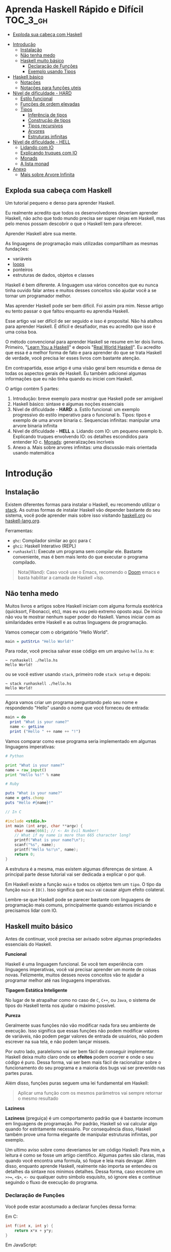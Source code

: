 * Aprenda Haskell Rápido e Difícil :TOC_3_gh:
  - [[#exploda-sua-cabeça-com-haskell][Exploda sua cabeça com Haskell]]
- [[#introdução][Introdução]]
  - [[#instalação][Instalação]]
  - [[#não-tenha-medo][Não tenha medo]]
  - [[#haskell-muito-básico][Haskell muito básico]]
    - [[#declaração-de-funções][Declaração de Funções]]
    - [[#exemplo-usando-tipos][Exemplo usando Tipos]]
- [[#haskell-básico][Haskell básico]]
  - [[#notações][Notações]]
  - [[#notações-para-funções-uteis][Notações para funções uteis]]
- [[#nível-de-dificuldade---hard][Nível de dificuldade - HARD]]
  - [[#estilo-funcional][Estilo funcional]]
  - [[#funções-de-ordem-elevadas][Funções de ordem elevadas]]
  - [[#tipos][Tipos]]
    - [[#inferência-de-tipos][Inferência de tipos]]
    - [[#construção-de-tipos][Construção de tipos]]
    - [[#tipos-recursivos][Tipos recursivos]]
    - [[#arvores][Arvores]]
    - [[#estruturas-infinitas][Estruturas infinitas]]
- [[#nível-de-dificuldade---hell][Nível de dificuldade - HELL]]
  - [[#lidando-com-io][Lidando com IO]]
  - [[#explicando-truques-com-io][Explicando truques com IO]]
  - [[#monads][Monads]]
  - [[#a-lista-monad][A lista monad]]
- [[#anexo][Anexo]]
  - [[#mais-sobre-arvore-infinita][Mais sobre Arvore Infinita]]

** Exploda sua cabeça com Haskell

[[file:images/_20210725_102116screenshot.png]]

Um tutorial pequeno e denso para aprender Haskell.

Eu realmente acredito que todos os desenvolvedores deveriam aprender Haskell,
não acho que todo mundo precisa ser super ninjas em Haskell, mas pelo menos
possam descobrir o que o Haskell tem para oferecer.

Aprender Haskell abre sua mente.

As linguagens de programação mais utilizadas compartilham as mesmas fundações:

- variáveis
- _loops_
- ponteiros
- estruturas de dados, objetos e classes

Haskell é bem diferente. A linguagem usa vários conceitos que eu nunca tinha
ouvido falar antes e muitos desses conceitos vão ajudar você a se tornar um
programador melhor.

Mas aprender Haskell pode ser bem difícil. Foi assim pra mim. Nesse artigo eu
tento passar o que faltou enquanto eu aprendia Haskell.

Esse artigo vai ser difícil de ser seguido e isso é proposital. Não há atalhos
para aprender Haskell. É difícil e desafiador, mas eu acredito que isso é uma
coisa boa.

O método convencional para aprender Haskell se resume em ler dois livros.
Primeiro, "[[http://learnyouahaskell.com/][Learn You a Haskell]]" e depois "[[http://book.realworldhaskell.org][Real World Haskell]]". Eu acredito que
essa é a melhor forma de fato e para aprender do que se trata Haskell de
verdade, você precisa ler esses livros com bastante atenção.

Em contrapartida, esse artigo é uma visão geral bem resumida e densa de todas os
aspectos gerais de Haskell. Eu também adicionei algumas informações que eu não
tinha quando eu iniciei com Haskell.

O artigo contém 5 partes:

1. Introdução: breve exemplo para mostrar que Haskell pode ser amigável
2. Haskell básico: sintaxe e algumas noções essenciais
3. Nível de dificuldade - *HARD*:
   a. Estilo funcional: um exemplo progressivo do estilo imperativo para o funcional
   b. Tipos: tipos e exemplo de uma arvore binaria
   c. Sequencias infinitas: manipular uma arvore binaria infinita
4. Nível de dificuldade - *HELL*
   a. Lidando com IO: um pequeno exemplo
   b. Explicando truques envolvendo IO: os detalhes escondidos para entender IO
   c. _Monads_: generalizações incríveis
5. Anexo
   a. Mais sobre arvores infinitas: uma discussão mais orientada usando matemática


* Introdução
** Instalação

[[file:images/_20210725_105352screenshot.png]]

Existem diferentes formas para instalar o Haskell, eu recomendo utilizar o
[[https://docs.haskellstack.org/en/stable/README/][stack]]. As outras formas de instalar Haskell vão depender bastante do seu
sistema, você pode aprender mais sobre isso visitando [[https://www.haskell.org][haskell.org]] ou
[[https://www.fpcomplete.com/haskell/][haskell-lang.org]].

Ferramentas:
- =ghc=: Compilador similar ao gcc para =C=
- =ghci=: Haskell Interativo (REPL)
- =runhaskell=: Execute um programa sem compilar ele. Bastante conveniente, mas
  é bem mais lento do que executar o programa compilado.

#+begin_quote
Nota{Wand}: Caso você use o Emacs, recomendo o [[https://github.com/hlissner/doom-emacs][Doom]] emacs e basta habilitar
  a camada de Haskell +lsp.
#+end_quote


** Não tenha medo

[[file:images/_20210725_105402screenshot.png]]

Muitos livros e artigos sobre Haskell iniciam com alguma formula esotérica
(quicksort, Fibonacci, etc), mas eu vou pelo extremo oposto aqui. De inicio não
vou te mostrar nenhum super poder do Haskell. Vamos iniciar com as similaridades
entre Haskell e as outras linguagens de programação.

Vamos começar com o obrigatório "Hello World".

#+begin_src haskell
main = putStrLn "Hello World!"
#+end_src

Para rodar, você precisa salvar esse código em um arquivo =hello.hs= e:

#+begin_src shell
~ runhaskell ./hello.hs
Hello World!
#+end_src

ou se você estiver usando =stack=, primeiro rode =stack setup= e depois:

#+begin_src shell
~ stack runhaskell ./hello.hs
Hello World!
#+end_src

-------

Agora vamos criar um programa perguntando pelo seu nome e respondendo "Hello"
usando o nome que você forneceu de entrada:

#+begin_src haskell
main = do
  print "What is your name?"
  name <- getLine
  print ("Hello " ++ name ++ "!")
#+end_src

Vamos comparar como esse programa seria implementado em algumas linguagens
imperativas:

#+begin_src python
# Python

print "What is your name?"
name = raw_input()
print "Hello %s!" % name
#+end_src

#+begin_src ruby
# Ruby

puts "What is your name?"
name = gets.chomp
puts "Hello #{name}!"
#+end_src

#+begin_src c
// In C

#include <stdio.h>
int main (int argc, char **argv) {
    char name[666]; // <- An Evil Number!
    // What if my name is more than 665 character long?
    printf("What is your name?\n");
    scanf("%s", name);
    printf("Hello %s!\n", name);
    return 0;
}
#+end_src

A estrutura é a mesma, mas existem algumas diferenças de sintaxe. A principal
parte desse tutorial vai ser dedicada a explicar o por quê.

Em Haskell existe a função =main= e todos os objetos tem um =tipo=. O tipo da
função =main= é =IO()=. Isso significa que =main= vai causar algum efeito
colateral.

Lembre-se que Haskell pode se parecer bastante com linguagens de programação
mais comuns, principalmente quando estamos iniciando e precisamos lidar com IO.

** Haskell muito básico

[[file:images/_20210725_105419screenshot.png]]

Antes de continuar, você precisa ser avisado sobre algumas propriedades
essenciais do Haskell.


*Funcional*

Haskell é uma linguagem funcional. Se você tem experiência com linguagens
imperativas, você vai precisar aprender um monte de coisas novas. Felizmente,
muitos desses novos conceitos vão te ajudar a programar melhor até nas
linguagens imperativas.


*Tipagem Estática Inteligente*

No lugar de te atrapalhar como no caso de =C=, =C++=, ou =Java=, o sistema de
tipos do Haskell tenta nos ajudar o máximo possível.


*Pureza*

Geralmente suas funções não vão modificar nada fora seu ambiente de execução.
Isso significa que essas funções não podem modificar valores de variáveis, não
podem pegar valores de entrada de usuários, não podem escrever na sua tela, e
não podem lançar misseis.

Por outro lado, paralelismo vai ser bem fácil de conseguir implementar. Haskell
deixa muito claro onde os *efeitos* podem ocorrer e onde o seu código é puro.
Dessa forma, vai ser bem mais fácil de racionalizar sobre o funcionamento do seu
programa e a maioria dos bugs vai ser prevenido nas partes puras.

Além disso, funções puras seguem uma lei fundamental em Haskell:

#+begin_quote
Aplicar uma função com os mesmos parâmetros vai sempre retornar o mesmo resultado
#+end_quote


*Laziness*

*Laziness* (preguiça) é um comportamento padrão que é bastante incomum em
linguagens de programação. Por padrão, Haskell só vai calcular algo quando for
estritamente necessário. Por consequência disso, Haskell também prove uma forma
elegante de manipular estruturas infinitas, por exemplo.

Um ultimo aviso sobre como deveriamos ler um código Haskell: Para mim, a leitura
é como se fosse um artigo cientifico. Algumas partes são claras, mas quando você
encontra uma formula, só foque e leia mais devagar. Além disso, enquanto aprende
Haskell, realmente não importa se entendeu os detalhes da sintaxe nos minimos
detalhes. Dessa forma, caso encontre um =>>==, =<$>=, =<-= ou qualquer outro
simbolo esquisito, só ignore eles e continue seguindo o fluxo de execução do
programa.

*** Declaração de Funções

Você pode estar acostumado a declarar funções dessa forma:

Em C:
#+begin_src c
int f(int x, int y) {
    return x*x + y*y;
}
#+end_src

Em JavaScript:
#+begin_src javascript
function f(x,y) {
    return x*x + y*y;
}
#+end_src

Em Python:
#+begin_src python
def f(x,y):
    return x*x + y*y
#+end_src

Em Ruby:
#+begin_src ruby
def f(x,y)
  x*x + y*y
end
#+end_src

Em Scheme:
#+begin_src scheme
(define (f x y)
  (+ (* x x) (* y y)))
#+end_src

Finalmente, em Haskell:
#+begin_src haskell
f x y = x**x + y*y
#+end_src

Bem limpo. Sem parenteses, sem =def=.

Não se esqueça que Haskell usa muitas funções e tipos, logo precisa ser bem
simples definir esses elementos. A sintaxe foi particularmente escolhida para
esses objetos.


*** Exemplo usando Tipos

Embora não seja obrigatório, a informação sobre o tipo para as funções é
geralmente feita explicitamente. Não é obrigatório porque o compilador é esperto
o suficiente para descobrir esses tipos para você. Porém, é uma boa ideia
declarar os tipos explicitamente porque indica qual era a sua intenção quando
escreveu o programa e melhora o entendimento de quem for ler o código no futuro.

Vamos experimentar um pouco. A declaração de um tipo se faz usando =::=

#+begin_src haskell
f :: Int -> Int -> Int
f x y = x*x + y*y

main = print (f 2 3)
#+end_src

#+begin_src shell
~ runhaskell arquivo_com_codigo_acima_salvo.lhs
13
#+end_src


--------

Agora tente:

#+begin_src haskell
f :: Int -> Int -> Int
f x y = x*x + y*y

main = print (f 2.3 4.2)
#+end_src

Você deve receber esse erro:

#+begin_src shell
arquivo_com_codigo_acima_salvo.lhs:6:23:
    No instance for (Fractional Int)
      arising from the literal `4.2'
    Possible fix: add an instance declaration for (Fractional Int)
    In the second argument of `f', namely `4.2'
    In the first argument of `print', namely `(f 2.3 4.2)'
    In the expression: print (f 2.3 4.2)
#+end_src

O problema: =4.2= não é um =Int=.

--------

A solução: não declare o tipo para a função =f= por enquanto e deixe o Haskell
inferir o tipo mais genérico que ele conseguir:

#+begin_src haskell
f x y = x*x + y*y

main = print (f 2.3 4.2)
#+end_src

Funcionou! Felizmente, não precisamos declarar uma nova função para cada tipo de
dado diferente que queremos suportar. Por exemplo, em =C= você teria que
declarar uma função que aceita =Int=, uma para =float=, uma para =long=, uma
para =double=, etc.

Mas quais tipos devemos declarar? Para descobrir o tipo que o Haskell encontrou
vamos utilizar o =ghci= (REPL):

#+begin_src shell
% ghci
GHCi, version 7.0.4: http://www.haskell.org/ghc/  :? for help
Loading package ghc-prim ... linking ... done.
Loading package integer-gmp ... linking ... done.
Loading package base ... linking ... done.
Loading package ffi-1.0 ... linking ... done.
Prelude> let f x y = x*x + y*y
Prelude> :type f
f :: Num a => a -> a -> a
#+end_src

Uhm? Que tipo é esse?

#+begin_src haskell
Num a => a -> a -> a
#+end_src

Primeiro, vamos focar na parte da direita =a -> a -> a=. Para entender isso,
vamos analisar esses exemplos:

| Tipo           | Significado                                                            |
|----------------+------------------------------------------------------------------------|
| =Int=          | o tipo =Int=                                                           |
| =Int -> Int=   | uma função tipada que mapeia de =Int= para =Int=                       |
| =Float -> Int= | uma função tipada que mapeia de =Float= para =Int=                     |
| =a -> Int=     | uma função tipada que mapeia qualquer tipo para =Int=                  |
| =a -> a=       | uma função tipada que mapeia qualquer tipo =a= para o mesmo tipo =a=   |
| =a -> a -> a=  | uma função tipada de dois argumentos de tipo =a= para o mesmo tipo =a= |

No tipo =a -> a -> a=, a letra =a= é uma =variável de tipo=. Isso significa que
=f= é uma função com dois argumentos e ambos os argumentos e o resultado tem o
mesmo tipo. A variável de tipo =a= pode assumir vários valores de tipos
diferentes, por exemplo, =Int=, =Integer=, =Float=, etc.

Ou seja, no lugar de ter tipos forçados como em =C= e precisar declarar funções
para =Int=, =long=, =float=, =double=, etc, declaramos apenas uma função e
isso é similar ao que acontece em linguagens dinamicamente tipadas.

Esse comportamento é chamado de polimorfismo paramétrico.

Geralmente =a= pode ser qualquer tipo, por exemplo uma =String= ou um =Int=, mas
também pode ser tipos mais complexos como =Trees= ou outras funções.

Mas nesse caso não vamos esquecer que o nosso tipo está prefixado com =Num a
=>=. =Num= é uma *classe de tipos*, uma classe de tipos pode ser entendida como
um conjunto de tipos. =Num= contem tipos que se comportam como números ou seja
=Num= é o conjunto de tipos que implementam as funções =(+)= e =(*)=.

Classes de tipos são recursos muito poderosos da linguagem. Podemos fazer
coisas bem interessantes com isso, veremos mais sobre isso depois.

Finalmente, =Num a => a -> a -> a= significa:

Seja =a= um tipo que pertence ao conjunto de tipos =Num=. Essa é uma função do
tipo =a= para =a -> a=.

Sim, esquisito. De fato, na realidade em Haskell nenhuma função tem dois
argumentos. Todas as funções tem apenas um argumento, mas podemos notar que
receber dois argumentos é equivalente a receber apenas um e retornar uma função
que recebe o segundo.

Mais precisamento =f 3 4= é equivalente a =(f 3) 4=. Note que =f 3= é a função:

#+begin_src haskell
f :: Num a => a -> a -> a
g :: Num a => a -> a
g = f 3

g y <=> 3*3 + y*y
#+end_src

Podemos usar uma outra notação para funções. A notação lambda permite criar
funções sem definir um nome para elas, ou seja, criamos funções anonimas. Assim,
podiamos ter escrito:

#+begin_src haskell
g = \y -> 3*3 + y*y
#+end_src

O =\= é usado porque se parece com =λ= em ASCII.

Se você não está acostumado com programação funcional o seu cérebro deve estar
começando a esquentar. Agora é hora de criar uma aplicação de verdade.

-------

Mas antes disso, vamos verificar que o sistema de tipos do Haskell está
funcionando como o esperado:

#+begin_src haskell
f :: Num a => a -> a -> a
f x y = x*x + y*y

main = print (f 3 2.4)
#+end_src

Funciona porque =3= é uma representação válida para ambos números Fracionados
como =Float= quanto para =Integer=.

--------

Se forçarmos a nossa função para aceitar tipos de dados diferentes, ela vai
falhar:

#+begin_src haskell
f :: Num a => a -> a -> a
f x y = x*x + y*y

x :: Int
x = 3

y :: Float
y = 2.4

-- não funciona porque o tipo de x é diferente do tipo de y
main = print (f x y)
#+end_src

O compilador reclama! *Os dois parâmetros precisam ter o mesmo tipo!*

Se você acredita que isso é uma má ideia e que o compilador deveria fazer a
transformação de um tipo para o outro, aconselho assistir esse ótimo (e
engraçado) video: [[https://www.destroyallsoftware.com/talks/wat][WAT]]


* Haskell básico

[[file:images/_20210725_134647screenshot.png]]

Eu sugiro que você faça uma breve leitura dessa parte. Pense nisso como uma
referencia. Haskell tem um monte de funcionalidades e por isso tem um monte de
informação faltando nesse trecho.

Aconselho a voltar nessa parte caso a notação comece a parecer esquisita.

Eu vou usar o symbolo =⇔= para indicar que duas expressões são equivalentes.
Isso é uma notação aleatória que estou inventando, não existe no Haskell. Da
mesma forma, vou utilizar o =⇒= para indicar o valor de retorno de uma
expressão.

** Notações

*Aritmética*
#+begin_src haskell
3 + 2 * 6 / 3 ⇔ ((2*6)/3)
#+end_src

*Lógica*
#+begin_src haskell
True || False ⇒ True
True && False ⇒ False
True == False ⇒ False
True =/ False ⇒ True (/=) é o operador de "diferente"
#+end_src

*Exponenciação*
#+begin_src haskell
x^n  para qualquer n `integral` (ou seja, Int ou Integer)
x**y para qualquer y que seja um número (Float, Double, etc)
#+end_src

=Integer= não tem limite exceto pela capacidade do seu computador:

#+begin_src haskell
4^103
102844034832575377634685573909834406561420991602098741459288064
#+end_src

Yeah! E também tem suporte para números racionais! Mas, para usar essa
funcionalidade você precisa importar o modulo =Data.Ratio=:

#+begin_src shell
$ ghci
....
Prelude> :m Data.Ratio
Data.Ratio> (11 % 15) * (5 % 3)
11 % 9
#+end_src

*Listas*
#+begin_src haskell
[]                     ⇔ lista vazia
[1,2,3]                ⇔ lista de Integral
["foo","bar","baz"]    ⇔ lista de String
1:[2,3]                ⇔ [1,2,3], (:) prepend um elemento
1:2:[]                 ⇔ [1,2]
[1,2] ++ [3,4]         ⇔ [1,2,3,4]  (++) concatenação
[1,2,3] ++ ["foo"]     ⇔ ERROR String diferente de Integral
[1..4]                 ⇔ [1,2,3,4]
[1,3..10]              ⇔ [1,3,5,7,9]
[2,3,5,7,11,..100]     ⇔ ERROR! O compilador não é tão esperto assim!
[10,9..1]              ⇔ [10,9,8,7,6,5,4,3,2,1]
#+end_src

*Strings*
Em Haskell as Strings são listas de =Char=
#+begin_src haskell
'a':: Char
"a" :: [Char]
"" ⇔ []
"ab" ⇔ ['a', 'b'] ⇔ 'a':"b" ⇔ 'a':['b'] ⇔ 'a':'b':[]
"abc" ⇔ "ab"++"c"
#+end_src

#+begin_quote
Alerta: Em códigos reais não deveríamos usar listas de =Char= para representar
texto. Devemos utilizar o modulo =Data.Text=. Caso queira representar uma
=stream= de ASCII char, usamos =Data.ByteString=.
#+end_quote

*Tuplas*
O tipo tupla é =(a,b)=. Elementos em uma tupla podem ter tipos diferentes.
#+begin_src haskell
-- All these tuples are valid
(2, "foo")
(3, 'a', [2,3])
((2,"a"), "c", 3)

fst (x,y) ⇒ x
snd (x,y) ⇒ y

fst (x,y,z) ⇒ ERROR fst :: (a,b) -> a
snd (x,y,z) ⇒ ERROR snd :: (a,b) -> b
#+end_src


*Parenteses*

Para remover parenteses usamos essas duas funções: =($)= e =(.)=

#+begin_src haskell
-- By default
f g h x ⇔ (((f g) h) x)

-- the $ replace parenthesis from the $
-- to the end of the expression
f g $ h x     ⇔  f g (h x)   ⇔ (f g) (h x)
f $ g h x     ⇔  f (g h x)   ⇔ f ((g h) x)
f $ g $ h x   ⇔  f (g (h x)) ⇔ f ((g h) x)

-- (.) the composition function
(f . g) x      ⇔  f (g x)
(f . g . h) x  ⇔  f (g (h x))
#+end_src


** Notações para funções uteis

Um lembrete:

#+begin_src haskell
x :: Int             ⇔  x é do tipo Int
x :: a               ⇔  x pode ser de qualquer tipo
x :: Num a => a      ⇔  x pode ser qualquer tipo tanto que pertença a classe de tipos Num

f :: a -> b          ⇔ f é uma função que mapeia de a para b
f :: a -> b -> c     ⇔ f é uma função que mapeia de a para (b->c)
f :: (a -> b) -> c   ⇔ f é uma função que mapeia de (a->b) para c

#+end_src

Lembre-se que definir o tipo de uma função antes de declará-la não é
obrigatório. Haskell infere os tipos mais gerais possíveis para você, mas é
considerado uma boa prática.

*Notação infixa*

#+begin_src haskell
square :: Num a => a -> a
square x = x ^ 2
#+end_src

Note que =^= usa a notação infixa. Para cada operador infixo existe um associado
na notação prefixa, basta que você adicione o operador dentro de parenteses.

#+begin_src haskell
square' x = (^) x 2
square '' x = (^2) x

#+end_src

Podemos remover =x= no lado esquerdo e direito da equação acima! Isso é chamado
=η-redução=.

#+begin_src haskell
square''' = (^2)
#+end_src

*Testes*

Uma implementação da função =absolute=.

#+begin_src haskell
absolute :: (Ord a, Num a) => a -> a
absolute x = if x >= 0 then x else -x
#+end_src

Note que =if .. then .. else= em Haskell é bem parecido com o operador ternário
=¤?¤:¤=. Não podemos esquecer de informar o =else=.

Outra versão equivalente:
#+begin_src haskell
absolute'x
  | x >= 0 = x
  | otherwise = -x
#+end_src

#+begin_quote
Alerta sobre notação: Indentação é *importante* em Haskell. Assim como em
Python, má indentação pode quebrar seu código!
#+end_quote


* Nível de dificuldade - HARD

A parte difícil começa agora.

** Estilo funcional

[[file:images/_20210725_195209screenshot.png]]

Nessa seção, vou dar um pequeno exemplo do impressionante poder de refatoração
de código que o Haskell possibilita. Camos selecionar um problema e resolvê-lo
utilizando um estilo imperativo convencional e depois evoluir o código até
chegarmos na versão funcional.

A versão final vai ser ao mesmo tempo mais elegante e mais fácil de adaptar para
novos requisitos futuro.

Vamos resolver o seguinte problema:

#+begin_quote
Dada uma lista de inteiros, retorne a soma dos números pares dessa lista.
Exemplo: =[1,2,3,4,5] ⇒ 2 + 4 ⇒ 6
#+end_quote

Para demonstrar as diferenças entre os estilos imperativo e funcional, vamos
iniciar com uma implementação imperativa em JavaScript:

#+begin_src javascript
function evenSum(list) {
    var result = 0;
    for (var i=0; list.length; i++) {
        if (list[i] % 2 == 0) {
            result += list[i];
        }
    }
    return result;
}
#+end_src

Em Haskell, por outro lado, não temos variáveis ou um =for loop=. Uma forma de
atingir o mesmo resultado sem utilizar =loops= é através da recursão.

#+begin_quote
Observação: Recursão é geralmente entendida como uma opção *lenta* em linguagens
imperativas, porém geralmente isso não é verdade em linguagens functionais. Na
maioria das vezes o Haskell vai tratar a recursão de funções de forma bem
eficiente.
#+end_quote

Aqui temos uma versão em C utilizando funções recursivas. Note que para
simplificar, eu assumi que a recursão vai terminar quando encontrar o primeiro
valor 0 dentro da lista.

#+begin_src c
int evenSum(int *list) {
    return accumSum(0, list);
}

int accumSum(int n, int *list) {
    int x;
    int *xs;
    if (*list == 0) { // se a lista está vazia
        return n;
    } else {
        x = list[0];
        xs = list + 1;
        if (0 == (x%2)) { // se x é par
            return accumSum(n+x, xs);
        } else {
            return accumSum(n, xs);
        }
    }
}
#+end_src

Mantenha esse código na cabeça pois vamos traduzi-lo para Haskell. Primeiro,
entretanto, preciso introduzir três funcões simples mas muito uteis que vamos
utilizar:

#+begin_src haskell
even :: Integral a => a -> Bool
head :: [a] -> a
tail :: [a] -> [a]
#+end_src

=even= verifica se um número é par.
#+begin_src haskell
even :: Integral a => a -> Bool
even 3 ⇒ False
even 2 ⇒ True
#+end_src

=head= retorna o primeiro elemento de uma lista.
#+begin_src haskell
head :: [a] -> a
head [1,2,3] ⇒ 1
head [] ⇒ ERROR
#+end_src

=tail= retorna todos os elementos da lista, exceto o primeiro.
#+begin_src haskell
tail :: [a] -> [a]
tail [1,2,3]  ⇒ [2,3]
tail [3]      ⇒ []
tail []       ⇒ ERROR
#+end_src

Note que para qualquer lista não vazia, =l ⇔ (head l):(tail l)=

-------

A primeira solução para o problema proposto em Haskell.

A função =evenSum= retorna a soma de todos os números pares em uma lista:

#+begin_src haskell
-- Version 1
evenSum :: [Integer] -> Integer

evenSum l = accumSum 0 l
accumSum n l = if l == []
               then n
               else let x = head l
                        xs = tail l
                    in if even x
                          then accumSum (n+x) xs
                       else accumSum n xs
#+end_src

Para testar a função você pode utilizar o =ghci=:

#+begin_src shell
% ghci
GHCi, version 7.0.3: http://www.haskell.org/ghc/  :? for help
Loading package ghc-prim ... linking ... done.
Loading package integer-gmp ... linking ... done.
Loading package base ... linking ... done.
Prelude> :load 11_Functions.lhs
[1 of 1] Compiling Main             ( 11_Functions.lhs, interpreted )
Ok, modules loaded: Main.
,*Main> evenSum [1..5]
6
#+end_src

Segue o exemplo do fluxo de execução da chamada em Haskell:
#+begin_src shell
,*Main> evenSum [1..5]
accumSum 0 [1,2,3,4,5]
1 is odd
accumSum 0 [2,3,4,5]
2 is even
accumSum (0+2) [3,4,5]
3 is odd
accumSum (0+2) [4,5]
2 is even
accumSum (0+2+4) [5]
5 is odd
accumSum (0+2+4) []
l == []
0+2+4
0+6
6
#+end_src

Mesmo vindo de uma experiência com linguagens imperativas tudo deve parecer
tranquilo para você até aqui. De fato, muitas coisas podem ser melhoradas nessa
primeira implementação.

Primeiro, podemos generalizar os tipos.

#+begin_src haskell
evenSum :: Integral a => [a] -> a
#+end_src


-------

Depois, podemos utilizar a função =where= ou =let= e assim a função =accumSum=
não precisa existir e poluir o nosso modulo.

#+begin_src haskell
-- Versao 2
evenSum :: Integral a => [a] -> a
evenSum l = accumSum 0 l
  where accumSum n l =
          if l == []
          then n
          else let x = head l
                   xs = tail l
                   in if even x
                      then accumSum (n+x) xs
                      else accumSum n xs
#+end_src

Depois, vamos utilizar =pattern matching=.

#+begin_src haskell
-- Versao 3
evenSum l = accumSum 0 l
  where
    accumSum n [] = n
    accumSum n (x:xs) =
      if even x
      then accumSum (n+x) xs
      else accumSum n xs
#+end_src

O que é =pattern matching=? Estamos usando *valores* no lugar dos nomes dos
parâmetros para fazer escolha do =branch= de execução.

No lugar de falar: =foo l = if l == [] then <x> else <y>=, você pode
simplesmente dizer:

#+begin_src haskell
foo [] = <x>
foo l = <y>
#+end_src

Mas =pattern matching= pode ir muito além, pois também é possível inspecionar a
estrutura interna dos dados. Podemos substituir:

#+begin_src haskell
foo l = let x = head l
            xs = tail l
            in if even x
               then foo (n+x) xs
               else foo n xs
#+end_src

por

#+begin_src haskell
foo (x:xs) = if even x
             then foo (n+x) xs
             else foo n xs
#+end_src

Essa é uma funcionalidade muito útil porque deixa o nosso código mais enxuto e
fácil de ler.

------

Em Haskell podemos simplificar a definição de uma função através da técnica de
=η-redução=. Por exemplo, no lugar de escrever:

#+begin_src haskell
f x = (alguma expressao) x
#+end_src

escrevemos apenas
#+begin_src haskell
f = alguma expressao
#+end_src

Usando esse método, podemos remover o =l= da implementação 3.
#+begin_src haskell
-- versao 4
evenSum :: Integral a => [a] -> a
evenSum = accumSum 0
  where
    accumSum n [] = n
    accumSum n (x:xs) =
      if even x
      then accumSum (n+x) xs
      else accumSum n xs
#+end_src

** Funções de ordem elevadas

[[file:images/_20210725_195232screenshot.png]]

Para deixar as coisas ainda melhores, devemos utilizar funções de ordens
elevadas. O que são esses monstros? Funções de ordem elevadas são funções que
recebem outras funções como parâmetros.

Alguns exemplos:
#+begin_src haskell
filter :: (a -> Bool) -> [a] -> [a]
map :: (a -> b) -> [a] -> [b]
foldl :: (a -> b -> a) -> a -> [b] -> a
#+end_src

Vamos prosseguir em passos pequenos.

#+begin_src haskell
-- versao 5
evenSum l = mysum 0 (filter even l)
  where
    mysum n [] = n
    mysum n (x:xs) = mysum (n+x) xs
#+end_src

sendo que
#+begin_src haskell
filter even [1..10] ⇔ [2,4,6,8,10]
#+end_src

A função =filter= recebe uma função do tipo =(a -> Bool)= e uma lista do tipo
=[a]= e retorna uma lista contendo somente elementos em que a função informada
retornou =true=.

Nosso próximo passo é utilizar uma outra técnica para executar a mesma coisa que
o =loop=. Vamos utilizar a função =foldl= para acumular os valores enquanto
atravessamos a lista. A função =foldl= captura esse padrão geral de código:

#+begin_src haskell
myfunc list = foo initialValue list
foo accumulated [] = accumulated
foo tmpValue (x:xs) = foo (var tmpValue x) xs

#+end_src

Que pode ser simplesmente substituido por:
#+begin_src haskell
myfunc list = foldl bar initialValue list
#+end_src

Se você quer realmente saber como a mágica acontece, essa é a definição de
=foldl=:

#+begin_src haskell
foldl f z [] = z
foldl f z (x:xs) = foldl f (f z x) xs

foldl f z [x1,...xn] ⇔ f (... (f (f z x1) x2) ...) xn
#+end_src

Mas como Haskell é preguiçoso, ele não calcula =(f z x)= imediatamente e
simplesmente carrega o valor para a stack. Esse é o motivo que geralmente usa-se
o *foldl'* no lugar do =foldl=; *foldl'* é a versão =strict= do =foldl=. Se você
não entende o que é preguiçoso e =strict=, não se preocupe, siga o código como
se =foldl= e *foldl'* fossem identicos.

Agora, a nossa nova versão de =evenSum= se torna:

#+begin_src haskell
-- Versao 6
-- foldl' não é accessível por padrão
-- precisamos importar do modulo Data.List

import Data.List
evenSum l = foldl' mysum 0 (filter even l)
  where mysum acc value = acc + value
#+end_src

Podemos simplificar essa Implementação utilizando a notação lambda. Dessa forma,
não precisamos criar um nome temporário =mysum=

#+begin_src haskell
-- versao 7
-- geralmente é considerado uma boa prática
-- em importar somente as funções necessárias de um módulo
import Data.List (foldl')
evenSum l = foldl' (\x y -> x + y) 0 (filter even l)
#+end_src

Logo notamos que:
#+begin_src haskell
(\x y -> x+y) ⇔ (+)
#+end_src

Finalmente temos nossa versão final:
#+begin_src haskell
-- versao 8
import Data.List (foldl')
evenSum :: Integral a => [a] -> a
evenSum l = foldl' (+) 0 (filter even l)
#+end_src

=foldl'= não é uma função fácil de entender. Se você não está acostumado com
ela, deveria estudá-la um pouco. Para ajudar o entendimento do que está
acontecendo dentro da função, segue um passo a passo do fluxo de execução:

#+begin_src haskell
  evenSum [1,2,3,4]
⇒ foldl' (+) 0 (filter even [1,2,3,4])
⇒ foldl' (+) 0 [2,4]
⇒ foldl' (+) (0+2) [4]
⇒ foldl' (+) 2 [4]
⇒ foldl' (+) (2+4) []
⇒ foldl' (+) 6 []
⇒ 6
#+end_src

Uma outra função de ordem elevado é a =(.)=. A função =(.)= corresponde a
composição matemática.

#+begin_src haskell
(f . g . h) x ⇔ f (g (h x))
#+end_src

Podemos utilizar a composição para reduzir a nossa função =evenSum=

#+begin_src haskell
-- versao 9
import Data.List (foldl')
evenSum :: Integral a => [a] -> a
evenSum = (foldl' (+) 0) . (filter even)
#+end_src

Além disso, podemos até renomear cada uma das partes para tornar ainda mais
claro:

#+begin_src haskell
-- versao 10
import Data.List (foldl')
sum' :: (Num a) => [a] -> a
sum' = foldl'(+) 0
evenSum :: Integral a => [a] -> a
evenSum = sum'. (filter even)
#+end_src

Agora é hora de discutir a direção que nosso código tomou enquanto introduziamos
mais idiomas funcionais. O que ganhamos ao introduzir funções de ordens
elevadas?

A principio você pode pensar que a principal diferença é o quão enxuto o código
está, mas de fato, tem muito mais a ver com uma forma de pensar melhor. Suponha
que queremos modificar nossa função para, por exemplo, calcular a soma de todos
os pares ao quadrado de uma lista qualquer:

#+begin_src shell
[1,2,3,4] -> [1,4,9,16] -> [4, 16] -> 2
#+end_src

Atualizando a versão 10 é extremamente fácil:

#+begin_src haskell
squareEvenSum = sum' . (filter even) . (map (^2))
squareEvenSum' = evenSum . (map (^2))
#+end_src

Só tivemos que adicionar uma "função de transformação" adicional.

A função =map= apenas aplica uma função em todos os elementos de uma lista.

Não tivemos que modificar nada *dentro* da definição da função original, ou
seja, esse comportamento faz com que nosso código seja mais modular. Mas além
disso, você pode pensar de forma mais matemática sobre suas funções. Você pode
tratar essa nova função como se fosse uma função nativa, ou seja, pode
utilizá-la junto com map, fold, filter, etc.

Modificar a versão 1 para o novo requisito é deixado como exercício para o
leitor ☺.

Se você acha que chegamos no final da *generalização*, então saiba que está
muito enganado! Por exemplo, existe uma forma de utilizar essa função não apenas
em listas mas em qualquer estrutura de dados de tipo recursivo. Se você quer
saber como, eu sugiro a leitura desse artigo bem divertido: [[http://eprints.eemcs.utwente.nl/7281/01/db-utwente-40501F46.pdf][Functional
Programming with Bananas, Lenses, Envelopes and Barbed Wire by Meijer, Fokkinga
and Paterson]].

Esse exemplo mostrou o quão interessante programação puramente funcional pode
ser, porém infelizmente, usar programação puramente funcional não é aconselhável
para todos os casos de uso. Ou pelo menos nenhuma linguagem que atenda esse
requisito foi encontrada ainda.

Um dos super poderes do Haskell é a habilidade de criar DSLs (Domain Specific
Language) sendo bem fácil de trocar o paradigma de programação. De fato, Haskell
é também muito bom caso você queira programar no estilo imperativo.

Entender isso foi realmente muito difícil para mim enquanto aprendia sobre
Haskell. Muito esforço tende ser colocado para explicar a superioridade da
abordagem funcional e depois quando você começa usar o estilo imperativo no
Haskell pode ser um pouco difícil entender quando e como usar isso.

Mas antes de falar sobre esse outro super-poder do Haskell, devemos falar sobre
outro aspecto essencial do Haskell: Tipos.

** Tipos

[[file:images/_20210725_195248screenshot.png]]

#+begin_quote
tl;dr:
- =type Name = AnotherType= é somente um alias e o compilador não ve nenhuma diferença entre os dois
- =data Name = NameConstructor AnotherType= são tipos diferentes para o compilador
- =data= pode construir estruturas que podem ser recursivas
- =deriving= é mágico e cria funções para você
#+end_quote

Em Haskell, tipos são fortes e estáticos.

Por que isso é importante? Isso vai te ajudar *muito* a evitar erros. Em
Haskell, a maioria dos defeitos são pegos durante a fase de compilação do
programa e o principal responsável são as inferências de tipo feitas pelo
compilador.

Inferência de tipo torna fácil detectar onde você usou o parâmetro errado no
lugar errado, por exemplo.

*** Inferência de tipos

Tipagem estática é geralmente essencial para execuções rápidas, mas a maioria
das linguagens tipadas são ruins em generalizar conceitos. Uma das maiores
vantagens do Haskell é ser capaz de *inferir tipos*

Segue um simples exemplo, a função =square= em Haskell:

#+begin_src haskell
square x = x * x
#+end_src

Essa função pode aceitar qualquer tipo númerico. Você pode passar um =Int=,
=Integer=, =Float=, =Fractional=, ou até mesmo o tipo =Complex=.

#+begin_src shell
% ghci
GHCi, version 7.0.4:
...
Prelude> let square x = x*x
Prelude> square 2
4
Prelude> square 2.1
4.41
Prelude> -- load the Data.Complex module
Prelude> :m Data.Complex
Prelude Data.Complex> square (2 :+ 1)
3.0 :+ 4.0
#+end_src

=x :+ y= é a notação do número complexo (x + iy).

Agora compare com a quantidade de código necessário para fazer a mesma coisa em
=C=.

#+begin_src c
int     int_square(int x) { return x*x; }

float   float_square(float x) {return x*x; }

complex complex_square (complex z) {
    complex tmp;
    tmp.real = z.real * z.real - z.img * z.img;
    tmp.img = 2 * z.img * z.real;
}

complex x,y;
y = complex_square(x);
#+end_src

Para cada tipo, precisamos definir uma nova função. O único truque para fazer
isso de uma maneira mais concisa em C é utilizar meta-programação, por exemplo,
utilizando pré-processadores.

Em C++ existe uma forma melhor, usando C++ templates:

#+begin_src c++
#include <iostream>
#include <complex>
using namespace std;

template<typename T>
T square(T x)
{
    return x*x;
}

int main() {
    // int
    int sqr_of_five = square(5);
    cout << sqr_of_five << endl;
    // double
    cout << (double)square(5.3) << endl;
    // complex
    cout << square( complex<double>(5,3) )
         << endl;
    return 0;
}
#+end_src

A funcionalidade do C++ comparado com o C é bem melhor, porém para funções mais
complexas a sintaxe pode ser bem complicada de seguir: veja esse [[https://bartoszmilewski.com/2009/10/21/what-does-haskell-have-to-do-with-c/][artigo]] por
exemplo. Em C++ você precisa declarar que uma função pode aceitar diferentes
tipos, em Haskell acontece ao contrário: a função vai ser tão geral quanto
possível por padrão.

A inferência de tipos em Haskell passa a sensação de liberdade que linguagens
dinamicamente tipadas tem, mas diferente de linguagens dinamicamente tipadas, a
maioria dos erros são pegos antes do programa chegar em tempo de execução.

Geralmente em Haskell:

#+begin_quote
Se compila, certamente faz o que você queria.
#+end_quote

------

*** Construção de tipos

Você também pode construir seus próprios tipos. Primeiramente, você pode criar
apelidos ou tipos que são sinônimos com tipos existentes.

#+begin_src haskell
type Name  = String
type Color = String

showInfos :: Name -> Color -> String
showInfos name color = "Name: " ++ name ++ ", Color: " ++ color

name :: Name
name = "Robin"
color :: Color
color = "Blue"

main = putStrLn $ showInfos name color
#+end_src

------

Mas isso não protege muito a sua função, tente trocar os dois parâmetros de
lugar e executar o seu programa:

#+begin_src haskell
putStrLn showInfos color name
#+end_src

Essa alteração vai compilar e executar. De fato, você pode trocar Name, Color, e
String em todos os lugares. Para o compilador esses tipos são tratados da mesma
forma, eles são completamente idênticos.

Uma outra forma é criar seu próprio tipo usando a _keyword_ =data=.

#+begin_src haskell
data Name = NameConstr String
data Color = ColorConstr String

showInfos :: Name -> Color -> String
showInfos (NameConstr name) (ColorConstr color) =
      "Name: " ++ name ++ ", Color: " ++ color

name  = NameConstr "Robin"
color = ColorConstr "Blue"
main = putStrLn $ showInfos name color
#+end_src

Agora se você trocar os parâmetros da função =showInfos=, o compilador vai
reclamar! Dessa forma, esse potencial erro não vai acontecer novamente.

Note que os contrutores são funções:

#+begin_src haskell
NameConstr  :: String -> Name
ColorConstr :: String -> Color
#+end_src

A sintaxe da =data= é basicamente:

#+begin_src haskell
data typeName = ConstructorName [types]
  | ConstructorName2 [types]
  | ...
#+end_src

Geralmente se utiliza o mesmo nome para o DataTypeName e DataTypeConstructor.

Exemplo:

#+begin_src haskell
data Complex a = Num a => Complex a a
#+end_src

Você também pode utilizar a sintaxe de _registros_.

#+begin_src haskell
data DataTypeName = DataConstructor {
  field1 :: [type of field1],
  field2 :: [type of field2],
  field3 :: [type of field3],
  ...
  fieldn :: [type of fieldn]}
#+end_src

E vários acessores são criados para você. Exemplo:

#+begin_src haskell
data Complex a = Num => Complex { real :: a, img :: a }
c = Complex 1.0 2.0
z = Complex { real = 3, img = 4 }
real c ⇒ 1.0
img z ⇒ 4
#+end_src

------

*** Tipos recursivos

Você já encontrou um tipo recursivo por aqui: listas. Podemos recriar listas
usando uma sintaxe mais prolixa.

#+begin_src haskell
data List a = Empty | Cons a (List a)
#+end_src

Se quiser mostrar (=Show=), ler (=Read=), testar igualdade (=Eq=), e fazer
comparações (=Ord=) com sua nova estrutura de dados, precisamos avisar o Haskell
para derivar as funções apropriadas para você:

#+begin_src haskell
infixr 5 :::
data List a = Nil | a ::: (List a)
  deriving (Show, Read, Eq, Ord)
#+end_src

Quando adicionamos =deriving (Show)= para a estrutura de dados, Haskell cria a
função =show= automaticamente. Embreve vamos utilizar essa função e as coisas
vão ficar mais claras.

*** Arvores

[[file:images/_20210726_160704screenshot.png]]

Vamos explorar outro exemplo padrão: *arvores binárias*.

#+begin_src haskell
import Data.List
data BinTree a = Empty
  | Node a (BinTree a) (BinTree a) deriving (Show)
#+end_src

Vamos criar uma função que transforma uma lista em uma arvore binaria ordenada.

#+begin_src haskell
treeFromList :: (Ord a) => [a] -> BinTree a
treeFromList [] = Empty
treeFromList (x:xs) = Node x
  (treeFromList (filter (<x) xs))
  (treeFromList (filter (>x) xs))

#+end_src

Veja o quão elegante é essa função:

- uma lista vazia vai ser convertida em uma arvore vazia
- a lista =(x:xs)= vai ser convertida em uma arvore onde:
  + a raiz é =x=
  + a arvore há esquerda é criada por elementos da lista que são estritamente inferior a =x=
  + a arvore há direita é criada por elementos da lista que são estritamente superior a =x=


#+begin_src haskell
main = print $ treeFromList [7,2,4,8]
#+end_src

Você deve obter o seguinte:

#+begin_src haskell
Node 7 (Node 2 Empty (Node 4 Empty Empty)) (Node 8 Empty Empty)
#+end_src

Essa é uma representação útil, mas não muito agradável de uma arvore.


------

Só por diversão, vamos programar uma maneira melhor de visualizar arvores. Eu me
diverti bastante fazendo uma função interessante para mostrar arvores de uma
forma geral. Você pode pular essa parte se achar muito difícil de seguir.

Nós temos que fazer poucas mudanças. Vamos remover o =deriving (Show)= da
declaração do nosso tipo =BinTree=. E será útil tornar a nossa BinTree uma
instancia de (=Eq= e =Ord=) para que possamos testar igualdades e comparar
arvores.

#+begin_src haskell
data BinTree a = Empty
  | Node a (BinTree a) (BinTree a)
  deriving (Eq, Ord)
#+end_src

Sem =deriving (Show)=, Haskell não vai criar a função =show= automaticamente.
Vamos criar nossa própria versão de =show=. Para alcançar isso, precisamos
declarar que nosso tipo =BinTree= é uma instancia da classe =Show=. A sintax é:

#+begin_src haskell
instance Show (BinTree a) where
  show t = ...  --- Você pode declarar a sua função aqui
#+end_src

Essa é a minha versão sobre como visualziar arvores binarias. Não se preocupe
com a complexidade aparente, eu fiz várias melhorias para conseguir visualizar
até objetos bem estranhos.

#+begin_src haskell
-- declare BinTree a to be an instance of Show
instance (Show a) => Show (BinTree a) where
  -- will start by a '<' before the root
  -- and put a : a begining of line
  show t = "< " ++ replace '\n' "\n: " (treeshow "" t)
    where
    -- treeshow pref Tree
    --   shows a tree and starts each line with pref
    -- We don't display the Empty tree
    treeshow pref Empty = ""
    -- Leaf
    treeshow pref (Node x Empty Empty) =
                  (pshow pref x)

    -- Right branch is empty
    treeshow pref (Node x left Empty) =
                  (pshow pref x) ++ "\n" ++
                  (showSon pref "`--" "   " left)

    -- Left branch is empty
    treeshow pref (Node x Empty right) =
                  (pshow pref x) ++ "\n" ++
                  (showSon pref "`--" "   " right)

    -- Tree with left and right children non empty
    treeshow pref (Node x left right) =
                  (pshow pref x) ++ "\n" ++
                  (showSon pref "|--" "|  " left) ++ "\n" ++
                  (showSon pref "`--" "   " right)

    -- shows a tree using some prefixes to make it nice
    showSon pref before next t =
                  pref ++ before ++ treeshow (pref ++ next) t

    -- pshow replaces "\n" by "\n"++pref
    pshow pref x = replace '\n' ("\n"++pref) (show x)

    -- replaces one char by another string
    replace c new string =
      concatMap (change c new) string
      where
          change c new x
              | x == c = new
              | otherwise = x:[] -- "x"
#+end_src

A função =treeFromList= permanece identica e agora podemos fazer o print da
estrutura.

#+begin_src haskell
main = do
  putStrLn "Int binary tree: "
  print $ treeFromList [7,2,4,8,1,3,6,21,12,23]
#+end_src

#+begin_src shell
Int binary tree:
< 7
: |--2
: |  |--1
: |  `--4
: |     |--3
: |     `--6
: `--8
:    `--21
:       |--12
:       `--23
#+end_src

Agora está bem melhor!! A raiz é identificada pelo uso do caractere =<= no
inicio da linha e cada linha subsequente começa com =:=. Mas também podemos
utilizar essa estrutura com outros tipos:

#+begin_src haskell
  putStrLn "\nString binary tree:"
  print $ treeFromList ["foo","bar","baz","gor","yog"]
#+end_src

#+begin_src shell
String binary tree:
< "foo"
: |--"bar"
: |  `--"baz"
: `--"gor"
:    `--"yog"
#+end_src

Dado que agora podemos testar igualdade e comparar arvores, também podemos criar
arvores dentro de arvores!

#+begin_src haskell
  putStrLn "\nBinary tree of Char binary trees:"
  print ( treeFromList
           (map treeFromList ["baz","zara","bar"]))
#+end_src

#+begin_src shell
Binary tree of Char binary trees:
< < 'b'
: : |--'a'
: : `--'z'
: |--< 'b'
: |  : |--'a'
: |  : `--'r'
: `--< 'z'
:    : `--'a'
:    :    `--'r'
#+end_src

Esse é o motivo que eu escolhi utilizar o prefixo de cada linha com =:= (exceto
a raiz)

[[file:images/_20210726_201437screenshot.png]]

#+begin_src haskell
 putStrLn "\nTree of Binary trees of Char binary trees:"
  print $ (treeFromList . map (treeFromList . map treeFromList))
             [ ["YO","DAWG"]
             , ["I","HEARD"]
             , ["I","HEARD"]
             , ["YOU","LIKE","TREES"] ]
#+end_src

É o equivalente a:

#+begin_src haskell
print ( treeFromList (
          map treeFromList
             [ map treeFromList ["YO","DAWG"]
             , map treeFromList ["I","HEARD"]
             , map treeFromList ["I","HEARD"]
             , map treeFromList ["YOU","LIKE","TREES"] ]))
#+end_src

que resulta em:

#+begin_src shell
Binary tree of Binary trees of Char binary trees:
< < < 'Y'
: : : `--'O'
: : `--< 'D'
: :    : |--'A'
: :    : `--'W'
: :    :    `--'G'
: |--< < 'I'
: |  : `--< 'H'
: |  :    : |--'E'
: |  :    : |  `--'A'
: |  :    : |     `--'D'
: |  :    : `--'R'
: `--< < 'Y'
:    : : `--'O'
:    : :    `--'U'
:    : `--< 'L'
:    :    : `--'I'
:    :    :    |--'E'
:    :    :    `--'K'
:    :    `--< 'T'
:    :       : `--'R'
:    :       :    |--'E'
:    :       :    `--'S'
#+end_src

Note como arvores duplicadas não são inseridas; existe somente uma arvore
correspondendo a ="I", "HEARD"=.

Ganhamos isso (quase) de graça porque definimos o tipo BinTree para ser uma
instância de =Eq=. Perceba o quão legal essa estrutura é: Podemos criar arvores
contendo inteiros, strings, chars, e também outras arvores.


*** Estruturas infinitas

[[file:images/_20210725_195405screenshot.png]]

É comum falar que Haskell é _preguiçoso_.

De fato, se você quiser ser bem preciso, diriamos que Haskell é *não-estrito*.
=Laziness= é somente uma implementação comum de linguagens não-estritas.

Dessa forma, o que "não-estrita" significa?

Diretamente do Haskell wiki:

#+begin_quote
Redução (o termo matemático para avaliação) procede de fora para dentro.

Assim, se você tem =(a+(b*c))= então você deve primeiro reduzir =+= primeiro,
depois reduzir a expressão interna =(b*c)=.
#+end_quote

Por exemplo, podemos fazer o seguinte em Haskell:

#+begin_src haskell
-- numbers = [1,2,..]
numbers :: [Integer]
numbers = 0:map (1+) numbers

take' n [] = []
take' 0 l = []
take' n (x:xs) = x:take' (n-1) xs

main = print $ take' 10 numbers
#+end_src

E isso vai parar em algum momento.

Como?

No lugar de tentar avaliar =numbers= por inteiro, o compilador vai avaliar os
elementos somente quando necessario.

Note também que em Haskell existe uma notação para listas infinitas:

#+begin_src haskell
[1..]   ⇔ [1,2,3,4...]
[1,3..] ⇔ [1,3,5,7,9,11...]
#+end_src

e a maioria das funções vão funcionar sobre essas estruturas.

-------

Suponha que não nos importamos em ter uma arvore binaria ordenada, segue a
definição de uma arvore binaria infinita:

#+begin_src haskell
nullTree = Node 0 nullTree nullTree
#+end_src

Uma arvore binaria completa onde cada nó é igual a 0.

Agora eu vou provar para você que podemos manipular esse objeto usando a
seguinte função:

#+begin_src haskell
-- take all element of a BinTree
-- up to some depth
treeTakeDepth _ Empty = Empty
treeTakeDepth 0 _     = Empty
treeTakeDepth n (Node x left right) = let
          nl = treeTakeDepth (n-1) left
          nr = treeTakeDepth (n-1) right
          in
              Node x nl nr
#+end_src

Veja o que acontece com esse programa:

#+begin_src haskell
main = print $ treeTakeDepth 4 nullTree
#+end_src

Esse código compila, executa e termina fornecendo o seguinte resultado:

#+begin_src shell
<  0
: |-- 0
: |  |-- 0
: |  |  |-- 0
: |  |  `-- 0
: |  `-- 0
: |     |-- 0
: |     `-- 0
: `-- 0
:    |-- 0
:    |  |-- 0
:    |  `-- 0
:    `-- 0
:       |-- 0
:       `-- 0
#+end_src

Só para esquentar seus neurônios mais um pouco, vamos fazer uma arvore um pouco
mais interessante:

#+begin_src haskell
iTree = Node 0 (dec iTree) (inc iTree)
  where
    dec (Node x l r) = Node (x-1) (dec l) (dec r)
    inc (Node x l r) = Node (x+1) (inc l) (inc r)
#+end_src

Uma outra forma de criar essa arvore seria utilizando funções de ordem elevada.
Essa função deveria ser similar ao =map=, mas deveria funcionar em =BinTree= no
lugar de apenas em listas. Segue tal função:

#+begin_src haskell
--- aplica a função para cada nó da Arvore
treeMap :: (a -> b) -> BinTree a -> BinTree b
treeMap f Empty = Empty
treeMap f (Node x left right) = Node (f x)
                                (treeMap f left)
                                (treeMap f right)
#+end_src

Dica: eu não vou falar mais sobre isso aqui, mas se você está interessado em
generalizações da função =map= para outras estruturas de dados, pesquise por
=functor= e =fmap=.

Nossa definição agora é:

#+begin_src haskell
infTreeTwo :: BinTree Int
infTreeTwo = Node 0 (treeMap (\x -> x-1) infTreeTwo)
                    (treeMap (\z -> x+1) infTreeTwo)
#+end_src

Veja o resultado para a seguinte chamada:

#+begin_src haskell
main = print $ treeTakeDepth 4 infTreeTwo
#+end_src

#+begin_src haskell
<  0
: |-- -1
: |  |-- -2
: |  |  |-- -3
: |  |  `-- -1
: |  `-- 0
: |     |-- -1
: |     `-- 1
: `-- 1
:    |-- 0
:    |  |-- -1
:    |  `-- 1
:    `-- 2
:       |-- 1
:       `-- 3
#+end_src


* Nível de dificuldade - HELL

Parabéns por chegar até aqui! Agora, precisamos entrar em uma parte realmente
complicada.

Se você é como eu deve entender o estilo funcional. Deve também entender um
pouco mais sobre as vantagens de =laziness= por padrão, mas você não entende de
verdade por onde começar quando precisa escrever um programa real.

E em particular:

- Como você lida com efeitos?
- Por que existe essa noção estranha inspirada em programação imperativa para lidar com IO?

Se prepare, as respostas podem ser um pouco complexas, mas elas são todas
bastante recompensadoras.

** Lidando com IO

[[file:images/_20210725_211341screenshot.png]]

#+begin_quote
tl;dr:

Uma função fazendo =IO= parece com um programa tipicamente imperativo:
#+begin_src haskell
f :: IO a
f = do
  x <- action1
  action2 x
  y <- action3
  action4 x y
#+end_src

- para definir um valor em um objeto usamos =<-=
- o tipo de cada linha no próximo exemplo é =IO *=;
  - =action1 ::: IO b=
  - =action2 x ::: IO ()=
  - =action3 ::: IO c=
  - =action4 x y ::: IO a=
  - =x ::: b=, =y ::: c=
- poucos objetos tem o tipo =IO a=, isso deveria ajudar você a escolher. Em
  particular você não pode usar funções puras diretamente nesses casos. Para
  usar uma função pura, você poderia fazer =action2 (purefunction x)= por
  exemplo.

Aviso: Por causa de algum problema no markdown Github, eu precisei utilizar o
simbolo =:::= no lugar de =::= acima.

#+end_quote

Nessa seção, vou explicar como usar IO e não como ele funciona. Você vai ver
como Haskell separa as funções puras das partes impuras do seu programa.

Não pare porque está tentando entender os detalhes da sintaxe, as respostas vão
chegar nas próximas seções.

O que vamos fazer?

#+begin_quote
Pergunte ao usuário para entrar uma lista de números. Exiba a soma desses
números.
#+end_quote

#+begin_src haskell
toList :: String -> [Integer]
toList input = read ("[" ++ input ++ "]")

main = do
  putStrLn = "Entre uma lista de numeros (separados por virgula)"
  input <- getLine
  print $ sum (toList input)
#+end_src

Deve ser simples entender o comportamento desse programa. Vamos analizar os
tipos com mais detalhes.

#+begin_src haskell
putStrLn :: String -> IO ()
getLine :: IO String
print :: Show a => a -> IO ()
#+end_src

Mais interessante ainda, note que cada expressão dentro do bloco =do= tem o tipo
de =IO a=

#+begin_src haskell
main = do
  putStrLn "Entre ..." :: IO ()
  getLine              :: IO String
  print Alguma coisa   :: IO ()
#+end_src

Também devemos prestar atenção aos efeitos do simbolo =<-=
#+begin_src haskell
do
  x <- alguma-coisa
#+end_src

Se =alguma-coisa :: IO a= então =x :: a=.

Outra coisa importante sobre o uso de =IO=: Todas as linhas dentro do bloco =do=
devem ter uma de duas formas possíveis:

#+begin_src haskell
action1           :: IO a
                     --- nesse caso, geralmente a = ()
#+end_src

ou

#+begin_src haskell
valor <- action2     -- onde
                     -- action2 :: IO b
                     -- valor :: b
#+end_src

Essas duas formas de expressar IO vão implicar em formas diferentes de
sequenciar ações no futuro. O significado disso vai ficar mais claro no final da
próxima seção.

--------

Agora vamos ver como esse programa se comporta. Por exemplo, o que acontece caso
o usuário digite alguma coisa sem sentido? Vamos tentar:

#+begin_src haskell
 % runghc 02_progressive_io_example.lhs
    Enter a list of numbers (separated by comma):
    foo
    Prelude.read: no parse
#+end_src

Argh!! Uma mensagem de erro do mau e o programa quebra! Nossa primeira melhoria
vai ser simplesmente responder com uma mensagem mais amigável caso o usuário
faça isso novamente.

Para conseguir isso temos que ser capazes de detectar que algo deu errado. Uma
outra forma de fazer isso é utilizar o tipo =Maybe=, esse é um tipo de dado bem
comum em Haskell.

#+begin_src haskell
import Data.Maybe
#+end_src

Mas o que é esse tipo =Maybe=? É um tipo que recebe apenas um parâmetro e sua
definição é:

#+begin_src haskell
data Maybe a = Nothing | Just a
#+end_src

Essa é uma forma bem legal de detectar se houve um erro enquanto tentamos criar
ou calcular um determinado valor. A função =maybeRead= é um bom exemplo disso,
essa função é bem similar ao =read= mas se alguma coisa der errado ela vai
retornar o valor =Nothing= e caso dê tudo certo, vai retornar o valor =Just <o
valor>=.

Não gaste muito tempo tentando entender tudo sobre essa função por enquanto.

#+begin_src haskell
maybeRead :: Read a => String -> Maybe a
maybeRead s = case reads s of
                [(x, "")] -> Just x
                _         -> Nothing
#+end_src

Agora um pouco mais legível, vamos escrever uma função da seguinte forma: Caso a
string tenha o formato errado, vamos retornar =Nothing=, mas caso a entrada
tenha o valor correto, por exemplo "1,2,3", vamos retornar =Just [1,2,3]=.

#+begin_src haskell
getListFromString :: String -> Maybe [Integer]
getListFromString str = maybeRead $ "[" ++ str ++ "]"
#+end_src

Agora basta testarmos o valor no nosso programa principal:

#+begin_src haskell
main :: IO ()
main = do
  putStrLn "Entre uma lista de numeros (separados por virgula):"
  input <- getLine
  let maybeList = getListFromString input in
    case maybeList of
      Just l -> print (sum l)
      Nothing -> error "Formato errado. Adeus!"
#+end_src

Em caso de erro, retornamos uma mensagem de erro amigável.

Note que o tipo de cada uma das expressões dentro do bloco principal =do=
permanece sendo =IO a=. A única parte esquisita é o =error=. Eu vou apenas dizer
aqui que o =error msg= tem o tipo necessário para o que precisamos (=IO ()=).

Uma coisa muito importante para perceber é o tipo de todas as funções definidas
até agora. Existe apenas uma função que tem =IO= em seu tipo: =main=. Isso
significa que =main= não é pura, mas usa a função =getListFromString= que é
pura. Portanto, fica claro apenas olhando para as definições dos tipos quais são
as funções puras ou não.

Por que esse característica de ser pura importa? Dentre outras vantagens podemos listar:
- é mais fácil pensar sobre funções puras do que impuras
- funções puras te protegem de todos os erros no seu sistema que são difíceis de
  reproduzir devido a efeitos-colaterais
- você pode avaliar funções puras em qualquer ordem ou em parallel sem nenhum risco.

Esses são alguns dos motivos pelos quais você deveria colocar tanto código
quanto for possível dentro de funções puras.

------

Nossa próxima iteração vai ser perguntar ao usuário varias e varias vezes até
que ele informe entradas válidas.

Vamos manter a primeira parte:

#+begin_src haskell
import Data.Maybe

maybeRead :: Read a => String -> Maybe a
maybeRead s = case reads s of
                  [(x,"")]    -> Just x
                  _           -> Nothing
getListFromString :: String -> Maybe [Integer]
getListFromString str = maybeRead $ "[" ++ str ++ "]"
#+end_src

Agora criamos uma função que vai perguntar para o usuário pela lista de inteiros
até que ele entre corretamente.

#+begin_src haskell
askUser :: IO [Integer]
askUser = do
  putStrLn "Entre uma lista de numeros (separados por virgula):"
  input <- getLine
  let maybeList = getListFromString input in
    case maybeList of
      Just l -> return l
      Nothing -> askUser
#+end_src

Essa função é do tipo =IO [Integer]= e significa que recebemos o valor do tipo
=[Integer]= através alguma ação de IO. Algumas pessoas diriam:

#+begin_quote
Isso é um =[Integer]= dentro de =IO=
#+end_quote

Se você quer entender os detalhes por trás de tudo isso, você vai ter que ler a
próxima seção, mas a realidade é que se você só quer *usar* o IO, pratique um
pouco e se lembre de pensar sobre os tipos.

Finalmente, nossa função principal é muito mais simples agora:

#+begin_src haskell
main :: IO ()
main = do
  list <- askUser
  print $ sum list
#+end_src

Terminamos aqui com a nossa introdução sobre =IO=. Foi um pouco rápido!
Essas são as principais coisas para se lembrar:

- dentro do bloco =do=, cada expressão precisa ter um tipo =IO a=. Sendo assim
  você fica limitado a quantidade de expressões disponíveis, por exemplo,
  =getLine=, =print=, =putStrLn=, etc...
- tente mover as funções puras para fora desse bloco o máximo possível
- o tipo =IO= significa: uma ação IO que retorna um elemento do tipo =a=. =IO=
  representa ações, por debaixo dos panos, =IO= é o tipo de uma função, mas leia
  a próxima seção se você está curioso.

Se você praticar um pouco, você vai ser capaz de *usar* =IO=.

#+begin_quote
Exercício:
- Faça um programa que some todos os argumentos. Dica: use a função =getArgs=.
#+end_quote

** Explicando truques com IO

[[file:images/_20210725_211405screenshot.png]]

#+begin_quote
tl;dr:

Para separar partes puras e impuras, =main= é definida como uma função que
modifica o estado do mundo externo.

#+begin_src haskell
main :: World -> World
#+end_src

A função tem garantia de conter efeitos colaterais somente se tiver esse tipo,
mas veja como é uma função main tipica.

#+begin_src haskell
main w0 =
  let (v1, w1) = action1 w0 in
  let (v2, w2) = action2 v1 w1 in
  let (v3, w3) = action3 v2 w2 in
  action4 v3 w3
#+end_src

Temos vários elementos temporários sendo criados nesse exemplo (=w1=, =w2=,
e =w3=) que deve ser passado para a próxima ação.

Criamos uma função chamada =bind= ou (=>>==), com o =bind= não precisamos de
nomes temporários mais:

#+begin_src haskell
main =
  action1 >>= action2 >>= action3 >>= action4
#+end_src

Extra: Haskell tem uma sintaxe mais fácil para fazer o =bind=

#+begin_src haskell
main = do
  v1 <- action1
  v2 <- action2 v1
  v3 <= action3 v2
  action4 v3
#+end_src

#+end_quote

Por que usamos essa sintaxe estranha e o que é exatamente esse tipo =IO=? Parece
um pouco como mágica.

Por enquanto vamos esquecer todas as partes puras do nosso sistema e focar na
parte impura:

#+begin_src haskell
askUser :: IO [Integer]
askUser = do
  putStrLn "Entre uma lista de numeros (separados por virgula): "
  input <- getLine
  let maybeList = getListFromString input in
    case maybeList of
      Just l -> return l
      Nothing -> askUser

main :: IO ()
main = do
  list <- askUser
  print $ sum list
#+end_src

Primeira impressão: Esse código parece imperativo. Haskell é expressivo o
suficiente para fazer código impuro parecer imperativo, por exemplo, se você
deseja criar um =while= em Haskell é possível. De fato, para lidar com =IO= o
estilo imperativo é geralmente o mais apropriado.

Mas você deve ter notado que a notação é um pouco não usual. Em uma linguagem
impura, o estado do mundo externo pode ser entendido como uma grande variável
estado global escondida. Essa variável escondida é acessível por todas as
funções da sua linguagem. Por exemplo, você pode ler ou escrever em um arquivo
de dentro de qualquer função. O fato do arquivo existir ou não é a diferença
entre possíveis estados que o mundo externo pode ter.

Em Haskell, o estado atual do mundo externo não está escondido. Pelo contrário,
o estado é *explicitamente* declarado e dizemos que =main= é uma função que
*potencialmente* troca o estado do mundo externo. Portanto, o tipo de =main=
seria algo como:

#+begin_src haskell
main :: World -> World
#+end_src

Não são todas as funções que precisam ter acesso a essa variavel. As funções que
tem acesso são as impuras.

Haskell considera o estado do mundo externo como uma variável de entrada da
função =main=, mas o tipo verdadeiro de =main= está mais próximo de:

#+begin_src haskell
main :: World -> ((), World)
#+end_src

O =()= é o tipo unitário. Nada demais aqui.

Agora vamos re-escrever nossa função principal com isso em mente:

#+begin_src haskell
main w0 =
  let (list, w1) = askUser w0 in
  let (x, w2) = print (sum list, w1) in
  x
#+end_src

Primeiro, notamos que todas as funções com efeitos colaterais precisam ter o tipo:

#+begin_src haskell
World -> (a, World)
#+end_src

onde =a= é o tipo do resultado. Por exemplo, a função =getChar= deveria ter o
tipo =World -> (Char, World)=.

Outra coisa interessante é o truque para concertar a ordem de avaliação. Em
Haskell, para avaliar =f a b= você tem diversas opções:

- primeiro avaliar =a=, depois =b=, depois =f a b=
- primeiro avaliar =b=, depois =a=, depois =f a b=
- avaliar =a= e =b= em paralelo e depois =f a b=

Isso é verdadeiro porque estamos trabalho na parte pura da linguagem.

Agora, se você olhar para a função principal =main= fica claro que você precisa
avaliar a primeira linha antes da segunda porque para avaliar a segunda linha
você depende de um parâmetro que é dado pela primeira linha.

O compilador vai apontar para uma nova versão do mundo externo, por trás dos
panos o =print= vai funcionar da seguinte forma:

- mostre alguma coisa na tela
- modifique o id que referencia o mundo externo
- calcule como =((), novo mundo externo id)=

Agora, se você olhar para o estilo da função principal, é claramente esquisito.
Vamos fazer a mesma coisa com a função =askUser=:

#+begin_src haskell
askUser :: World -> ([Integer], World)
#+end_src

Antes:

#+begin_src haskell
askUser :: IO [Integer]
askUser = do
  putStrLn "Entre uma lista de numeros:"
  input <- getLine
  let maybeList = getListFromString input in
    case maybeList of
      Just l -> return l
      Nothing -> askUser
#+end_src


Depois:
#+begin_src haskell
askUser w0 =
  let (_, w1)     = putStrLn "Entre uma lista de numeros:" in
  let (input, w2) = getLine w1 in
  let (l, w3)     = case getListFromString input of
                      Just l -> (l, w2)
                      Nothing -> askUser w2
  in
    (l, w3)
#+end_src


Isso é similar, mas estranho, veja todos essas variáveis temporárias =w?=.

A lição aqui é clara: Implementações simplificadas de IO em linguagens puramente
funcionais é estranho!

Felizmente existe uma forma melhor de tratar esse problema. Vamos ver um padrão,
cada linha acima tem a seguinte forma:

#+begin_src haskell
let (y, w')  = action x w in
#+end_src

Mesmo que para algumas linhas o primeiro argumento =x= não seja necessário. O
tipo do resultado é =(resposta, novoMundo)= logo cada função =f= deve ter o tipo:

#+begin_src haskell
f :: World -> (a, World)
#+end_src

Ou seja, estamos seguindo sempre o mesmo padrão abaixo

#+begin_src haskell
let (y, w1) = action w0 in
let (z, w2) = action w1 in
let (t, w3) = action w2 in
...
#+end_src

E cada ação (=action=) pode conter de 0 a =n= parâmetros e em particular eles
podem receber um parâmetro vindo da linha anterior:

#+begin_src haskell
let (_,w1) = action1 x w0   in
let (z,w2) = action2 w1     in
let (_,w3) = action3 z w2 in
...
#+end_src


[[file:images/_20210727_122926screenshot.png]]


Agora vamos fazer um truque de mágica! Vimos os simbolos temporarios dos mundos
externos =w?= "desaparecerem". Agora vamos usar =bind= nas duas linhas.

Vamos definir a função =bind=, note que o seu tipo pode ser bem intimidador de
inicio:

#+begin_src haskell
bind :: (World -> (a, World))
       -> (a -> (World -> (b, World)))
       -> (World -> (b, World))
#+end_src

Mas se lembre que =(World -> (a, World))= é o tipo de uma ação IO, vamos
renomear isso para deixar mais claro.

#+begin_src haskell
type IO a = World -> (a, World)
#+end_src

Alguns exemplos de funções:

#+begin_src haskell
getLine :: IO String
print :: Show a => a -> IO ()
#+end_src

=getLine= é uma ação IO que recebe o mundo externo como um parâmetro e retorna
alguns =(String, World)=. Isso pode ser resumido falando que =getLine= tem o
tipo =IO String=

A função =print= também é interessante. Ela recebe um argumento que possa ser
mostrado na tela. De fato, ela recebe dois argumentos. O primeiro é o valor que
vai ser mostrado e o segundo é o estado do mundo externo. Depois retorna algo
com tipo =((), World))= que significa que a função alterou o estado do mundo
externo mas não produziu nenhum resultado de retorno.

Esse noto tipo =IO a= nos ajuda a simplificar o tipo do =bind=:

#+begin_src haskell
bind :: IO a
        -> (a -> IO b)
        -> IO b
#+end_src

Isso quer fizer que o =bind= recebe duas ações de IO como parametros e retorna
outra ação de IO.

Agora, lembre-se do padrão importante que tinhamos notado. De inicio era:

#+begin_src haskell
pattern1  w0 =
  let (x, w1) = action1 w0 in
  let (y, w2) = action2 x w1 in
  (y, w2)
#+end_src

Veja os tipos:

#+begin_src haskell
action1   :: IO a
action2   :: a -> IO b
pattern1  :: IO b
#+end_src

Não parece familiar?

#+begin_src haskell
(bind action1 action2) w0 =
  let (x, w1) = action1 w0
      (y, w2) = action2 x w1
  in  (y, w2)
#+end_src

A ideia aqui é esconder as variáveis que correspondem ao mundo externo. Vamos
lá: Como um exemplo, imagine que você queira simular o seguinte:

#+begin_src haskell
let (line1, w1) = getLine w0 in
let ((), w2)    = print line1 in
  ((), w2)
#+end_src

Agora, usando a função =bind=

#+begin_src haskell
(res, w2) = (bind getLine print) w0
#+end_src

Como o =print= é do tipo =Show a => a -> (World, ((), World))=, sabemos que =res
= ()= (tipo =unit=). Se você não conseguiu ver a mágica aqui, vamos tentar com
essas três linhas agora:

#+begin_src haskell
let (line1, w1) = getLine w0 in
let (line2, w2) = getLine w1 in
let ((), w3)    = print (line1 ++ line2 ) in
  ((), w3)
#+end_src

Que é equivalente a:

#+begin_src haskell
(res, w3) = (bind getLine (\line1 ->
                             (bind getLine (\line2 ->
                                              print (line1 ++ line2))))) w0
#+end_src

Não reparou em algo? Nenhuma variável do mundo externo é usada em lugar algum.
Isso é má-gi-ca!

Podemos utilizar uma notação melhor. Vamos usar =>>== no lugar de =bind=. A
função =>>== é uma função infixa igual ao =(+)= ou seja =3 + 4 <-> (+) 3 4=

#+begin_src haskell
(res, w3) = (getLine >>=
            (\line1 -> getLine >>=
            (\line2 -> print (line1 ++ line2)))) w0
#+end_src

Para nossa sorte, o Haskell tem uma sintaxe legal para isso:

#+begin_src haskell
do
  x <- action1
  y <- action2
  z <- action3
  ...
#+end_src

É trocado por:

#+begin_src haskell
action1 >>= (\x ->
action2 >>= (\y ->
action3 >>= (\z ->
...
)))
#+end_src

Note que você pode usar =x= na =action2= e =x= e =y= na =action3=.

Mas e as linhas que não estão usando =<-=? Como elas ficam? Fácil, basta criar
uma outra função chamada =blindBind=:

#+begin_src haskell
blindBind :: IO a -> IO b -> IO b
blindBind action1 action2 w0 =
  bind action1 (\_ -> action2) w0
#+end_src

Eu não simplifiquei essa definição para deixá-la mais clara, porém podiamos ter
usado uma notação melhor: =>>=

e

#+begin_src haskell
do
  action1
  action2
  action3
#+end_src

é transformado em
#+begin_src haskell
action1 >>
action2 >>
action3
#+end_src

Uma outra função bem util é essa aqui:

#+begin_src haskell
putInIO :: a -> IO a
putInIO x = IO (\w -> (x, w))
#+end_src

Essa é uma forma de colocar valores puros dentro de um contexto de IO. O nome
geral dado em Haskell para a função =putInIO= é o =return= (esse nome é bem ruim
em Haskell porque o conceito de =return= aqui é bem diferente do que você
normalmente usa em outras linguagens)

------

Para finalizar, vamos traduzir o nosso exemplo:

#+begin_src haskell
askUser :: IO [Integer]
askUser = do
  putStrLn "Enter a list of numbers (separated by commas):"
  input <- getLine
  let maybeList = getListFromString input in
      case maybeList of
          Just l  -> return l
          Nothing -> askUser

main :: IO ()
main = do
  list <- askUser
  print $ sum list
#+end_src

para

#+begin_src haskell
import Data.Maybe

maybeRead :: Read a => String -> Maybe a
maybeRead s = case reads s of
                  [(x,"")]    -> Just x
                  _           -> Nothing
getListFromString :: String -> Maybe [Integer]
getListFromString str = maybeRead $ "[" ++ str ++ "]"
askUser :: IO [Integer]
askUser =
    putStrLn "Enter a list of numbers (sep. by commas):" >>
    getLine >>= \input ->
    let maybeList = getListFromString input in
      case maybeList of
        Just l -> return l
        Nothing -> askUser

main :: IO ()
main = askUser >>=
  \list -> print $ sum list
#+end_src


** Monads

[[file:images/_20210725_211428screenshot.png]]

Agora o segredo pode ser revelado: =IO= é uma =monad=. Ser uma =monad= significa
que você tem acesso há algumas sintaxes especiais com a notação =do=, porém,
principalmente, você tem acesso há alguns padrões de código que vão facilitar o
fluxo do seu código.

#+begin_quote
*Observações importantes*

- Monad não é necessariamente sobre _efeitos_! Existem diversas monads que são puras
- Monad é sobre sequenciamento

#+end_quote

Em Haskell, =Monad= é uma classe de tipos. Logo, para ser uma instancia dessa
classe de tipos, você deve implementar as funções =>>== e =return=. A função
=(>>)= é derivada de =>>==. Segue como a classe tipo =Monad= é declarada.

#+begin_src haskell
class Monad m where
  (>>=) :: m a -> (a -> m b) -> m b
  return :: a -> m a

  (>>) :: m a -> m b -> m b
  f >> g = f >>= \_ -> g

  -- você deveria ignorar essa funcao =fail=
  -- que eu acredito que exista apenas por motivos historicos
  fail :: String -> m a
  fail = error
#+end_src

#+begin_quote
Observações:

- a palabra-chave =class= não é sua amiga! Uma classe Haskell não é uma classe
  no mesmo sentido que você encontra em linguagens de programação orientada a
  objetos. Uma classe em Haskell se parece mais com uma interface em Java. Uma
  definição melhor seria =typeclass= dado que ela significa um conjunto de
  tipos. Para um tipo pertencer a uma classe, todas as funções da classe devem
  ser implementadas.
- nesse exemplo especifico de classe de tipo, o tipo =m= deve ser um tipo que
  recebe um argumento, por exemplo =IO a=, mas também =Maybe a=, =[a]=, etc.
- para ser uma monad útil, sua função deve obedecer algumas regras. Se suas
  funções não obedecerem essas regras, coisas estranhas vão acontecer:

  #+begin_src haskell
return a >>= k == k a
m >>= return == m
m >>= (\x -> k x >>= h) == (m >>= k) >>= h
  #+end_src

#+end_quote


*Maybe é uma monad*

Existem várias instancias de =Monad=, uma das mais fáceis de descrever é a
=Maybe=. Se você tem uma sequencia de valores =Maybe=, você pode usar monads
para manipular esses valores. Isso é particularmente util para remover
estruturas complicadas de =if..then..else..=.

Imagine uma operação complexa em um banco. Você está elegivel para receber 700
euros somente se você suportar a seguinte lista de operações sem que o seu saldo
fique abaixo de zero.

#+begin_src haskell
deposit  value account = account + value
withdraw value account = account - value

eligible :: (Num a,Ord a) => a -> Bool
eligible account =
  let account1 = deposit 100 account in
    if (account1 < 0)
    then False
    else
      let account2 = withdraw 200 account1 in
      if (account2 < 0)
      then False
      else
        let account3 = deposit 100 account2 in
        if (account3 < 0)
        then False
        else
          let account4 = withdraw 300 account3 in
          if (account4 < 0)
          then False
          else
            let account5 = deposit 1000 account4 in
            if (account5 < 0)
            then False
            else
              True

main = do
  print $ eligible 300 -- True
  print $ eligible 299 -- False
#+end_src

Agora, vamos fazer isso utilizando o =Maybe= e o fato de ser uma Monad.

#+begin_src haskell
deposit :: (Num a) => a -> a -> Maybe a
deposit value account = Just (account + value)

withdraw :: (Num a,Ord a) => a -> a -> Maybe a
withdraw value account = if (account < value)
                         then Nothing
                         else Just (account - value)

eligible :: (Num a, Ord a) => a -> Maybe Bool
eligible account = do
  account1 <- deposit 100 account
  account2 <- withdraw 200 account1
  account3 <- deposit 100 account2
  account4 <- withdraw 300 account3
  account5 <- deposit 1000 account4
  Just True

main = do
  print $ eligible 300 -- Just True
  print $ eligible 299 -- Nothing
#+end_src

Não ficou tão ruim, mas podemos simplificar ainda mais.

#+begin_src haskell
deposit :: (Num a) => a -> a -> Maybe a
deposit value account = Just (account + value)

withdraw :: (Num a,Ord a) => a -> a -> Maybe a
withdraw value account = if (account < value)
                         then Nothing
                         else Just (account - value)

eligible :: (Num a, Ord a) => a -> Maybe Bool
eligible account =
  deposit 100 account >>=
  withdraw 200 >>=
  deposit 100  >>=
  withdraw 300 >>=
  deposit 1000 >>
  return True

main = do
  print $ eligible 300 -- Just True
  print $ eligible 299 -- Nothing
#+end_src

Dessa forma conseguimos provar que Monads são boas formas de tornar o seu código
mais elegante. Note que essa ideia de generalização de código, em particular
para o tipo =Maybe= pode ser usado na maioria das linguagens imperativas.

#+begin_quote
Observação importante:

O primeiro elemengo na sequencia que o resultado der =Nothing= vai parar o fluxo
de execução. Isso significa que você não executa todas as linhas, você recebe
isso de graça, graças ao comportamento =lazy= do Haskell.

#+end_quote

Você poderia também refazer esses exemplos tendo em menter a definição de =>>== para =Maybe=

#+begin_src haskell
instance Monad Maybe where
  (>>=) :: Maybe a -> (a -> Maybe b) -> Maybe b
  Nothing >>= _ = Nothing
  (Just x) >>= f = f x
  return x = Just x
#+end_src

A monad =Maybe= se mostrou util mesmo dentro desse exemplo simples. Também vimos
a utilidade da monad =IO=, mas agora vamos olhar um exemplo mais interessante,
listas.

** A lista monad

[[file:images/_20210725_211442screenshot.png]]

A lista monad nos ajuda a simular cálculos determinísticos. Aqui vamos nós:

#+begin_src haskell
import Control.Monad (guard)

allCases = [1..10]
resolve :: [(Int, Int, Int)]
resolve = do
  x <- allCases
  y <- allCases
  z <- allCases
  guard $ 4*x + 2*y < z
  return (x, y, z)

main = do
  print resolve
#+end_src

MAGICA!

#+begin_src shell
[(1,1,7),(1,1,8),(1,1,9),(1,1,10),(1,2,9),(1,2,10)]
#+end_src

Usar monads simplifica muitas manipulações em linguagens puras, em particular,
monads são muito uteis para:

- IO
- computação determinística
- gerar numeros pseudo aleatórios
- manter estado de configurações
- escrever em estado
- ...

Se você me seguiu até aqui, então você conseguiu! Você conhece monads!

* Anexo

Essa seção não é muito para aprender Haskell e sim para discutir mais sobre
alguns detalhes.

-----

** Mais sobre Arvore Infinita

Na seção sobre Estruturas Infinitas vimos alguns construtores simples. Mas
infelizmente, removemos duas propriedades das nossas arvores:

1. valores de nós duplicados
2. arvores bem ordenadas

Nessa seção vamos tentar manter a primeira propriedade. Com relação a
segunda propriedade vamos deixar um pouco de lado, porém sempre que possível
vamos tentar mantê-la em mente.

Noss primeiro passo é criar uma lista de números pseudo-aleatórios.

#+begin_src haskell
shuffle = map (\x -> (x*3123) `mod` 4331) [1..]
#+end_src

Para relembrar, essa é a definição de =treeFromList=

#+begin_src haskell
treeFromList :: (Ord a) => [a] -> BinTree a
treeFromList []    = Empty
treeFromList (x:xs) = Node x (treeFromList (filter (<x) xs))
                             (treeFromList (filter (>x) xs))
#+end_src

e de =treeTakeDepth=

#+begin_src haskell
treeTakeDepth _ Empty = Empty
treeTakeDepth 0 _     = Empty
treeTakeDepth n (Node x left right) = let
          nl = treeTakeDepth (n-1) left
          nr = treeTakeDepth (n-1) right
          in
              Node x nl nr
#+end_src

Veja o resultado de:

#+begin_src haskell
main = do
      putStrLn "take 10 shuffle"
      print $ take 10 shuffle
      putStrLn "\ntreeTakeDepth 4 (treeFromList shuffle)"
      print $ treeTakeDepth 4 (treeFromList shuffle)
#+end_src

#+begin_src shell
% runghc 02_Hard_Part/41_Infinites_Structures.lhs
take 10 shuffle
[3123,1915,707,3830,2622,1414,206,3329,2121,913]
treeTakeDepth 4 (treeFromList shuffle)

< 3123
: |--1915
: |  |--707
: |  |  |--206
: |  |  `--1414
: |  `--2622
: |     |--2121
: |     `--2828
: `--3830
:    |--3329
:    |  |--3240
:    |  `--3535
:    `--4036
:       |--3947
:       `--4242
#+end_src

Yeah! A função termina e não fica em loop infinito. Mas tome cuidado, só vai
funcionar se você tiver alguma coisa para colocar dentro de um galho da arvore.

Por exemplo:

#+begin_src haskell
treeTakeDepth 4 (treeFromList [1..])
#+end_src

Vai ficar em loop para sempre. Simplesmente porque o código vai tentar acessar o
primeiro elemento de =filter (<1) [2..]=, mas =filter= não é esperto o
suficiente para entender que o resultado é uma lista vazia.

De qualquer forma, ainda é um exemplo bem legal do que programas não-estritos
tem a oferecer.

Deixado como exercício para o leitor:

- Prove a existencia de um número =n= que dado =takeTreeDepth n (treeFromList
  shuffle)= retorne um loop infinito
- Encontre um valor limite para =n=
- Prove que não existe nenhuma lista em que você aplica =shuffle= que, em
  qualquer profundidade, o programa termine.

-------

Para conseguir responder essas perguntas, vamos modificar as funções
=treeFromList= e =shuffle=.

O primeiro problema é a falta de infinitos números diferentes na nossa
implementação de =shuffle=, geramos apenas =4331= números diferentes. Para
resolver isso temos que melhorar um pouco a implementação de =shuffle=.

#+begin_src haskell
shuffle = map rand [1..]
          where
              rand x = ((p x) `mod` (x+c)) - ((x+c) `div` 2)
              p x = m*x^2 + n*x + o -- some polynome
              m = 3123
              n = 31
              o = 7641
              c = 1237
#+end_src

Essa implementação tem a propriedade (espero que tenha) de não ter nenhum limite
superior ou inferior, mas somente ter uma função de embaralhar melhor não é o
suficiente para entrar em um loop infinito.

Geralmente, não podemos decidir se =filter (<x) xs= é vazio ou não, assim para
resolver esse problema, eu vou autorizar algum erro na criação da nossa arvore
binaria. Essa nova versão do código pode criar arvores binárias que não tem as
seguintes propriedades para seus nós:

#+begin_quote
Qualquer elemento dos galhos da esquerda (direita) devem ser estritramente
inferiores (superior) do que o valor na raiz.
#+end_quote


Observe que isso vai fazer com que a arvore seja *quase* uma arvore binaria
ordenada. Além disso, por construção, cada valor no nó é único dentro da arvore.

Segue a nossa nova versão de =treeFromList= onde simplesmente trocamos
=filter= por =safefilter=.

#+begin_src haskell

treeFromList :: (Ord a, Show a) => [a] -> BinTree a
treeFromList []    = Empty
treeFromList (x:xs) = Node x left right
          where
              left = treeFromList $ safefilter (<x) xs
              right = treeFromList $ safefilter (>x) xs
#+end_src

Essa nova função =safefilter= é quase equivalente ao =filter=, mas não entra em
loop infinito se o resultado deveria ser uma lista finita. Se o código não
conseguir encontrar um elemento que passe no teste depois de 10000 tentativas
consecutivas, então o código termina.

#+begin_src haskell
safefilter :: (a -> Bool) -> [a] -> [a]
safefilter f l = safefilter' f l nbTry
  where
      nbTry = 10000
      safefilter' _ _ 0 = []
      safefilter' _ [] _ = []
      safefilter' f (x:xs) n =
                  if f x
                     then x : safefilter' f xs nbTry
                     else safefilter' f xs (n-1)
#+end_src

Agora rode o programa e seja feliz.

#+begin_src haskell
main = do
      putStrLn "take 10 shuffle"
      print $ take 10 shuffle
      putStrLn "\ntreeTakeDepth 8 (treeFromList shuffle)"
      print $ treeTakeDepth 8 (treeFromList $ shuffle)
#+end_src

Você pode perceber que o tempo para mostrar cada valor é diferente e isso
acontece porque o Haskell calcula cada valor apenas quando é necessário e nesse
caso isso só ocorre quando o código pede para mostrar o valor na tela.

Tente alterar a profundidade de 8 para 100. O código vai funcionar sem matar
toda a RAM da sua máquina. O fluxo e a gestão de memória é feita naturalmente
pelo Haskell.

Deixado como exercício:

- Mesmo com valores grandes para =deep= e =nbTry=, parece que funciona direito.
  Porém, no pior caso o tempo para o calculo pode ser exponencial. Crie uma
  lista que simule o pior cenário e passe como parametro para =treeFromList=
- A minha primeira tentativa para implementar =safefilter= foi a seguinte:

  #+begin_src haskell
  safefilter' f l = if filter f (take 10000 l) == []
                  then []
                  else filter f l
  #+end_src
  Explique porque não funciona e mesmo assim pode cair em um loop infinito.
- Suponha que =shuffle= é uma lista realmente aleatória com limites crescentes.
  Se você estudar um pouco essa estrutura, você vai descobrir que com
  probabilidade 1 essa estrutura é finita. Usando o código a seguir (suponha que
  podemos usar =safefilter'= diretamente como não tivesse no =where= do
  =safefilter=) encontre uma definição de =f= tal que com probabilidade =1=,
  =treeFromList'shuffle= é infinita. E prove isso. Aviso: isso é apenas uma
  conjectura.


#+begin_src haskell
treeFromList' []  n = Empty
treeFromList' (x:xs) n = Node x left right
    where
        left = treeFromList' (safefilter' (<x) xs (f n)
        right = treeFromList' (safefilter' (>x) xs (f n)
        f = ???
#+end_src


*Obrigado*
